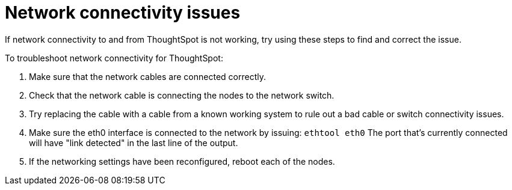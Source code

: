 = Network connectivity issues
:last_updated: 11/18/2019


If network connectivity to and from ThoughtSpot is not working, try using these steps to find and correct the issue.

To troubleshoot network connectivity for ThoughtSpot:

. Make sure that the network cables are connected correctly.
. Check that the network cable is connecting the nodes to the network switch.
. Try replacing the cable with a cable from a known working system to rule out a bad cable or switch connectivity issues.
. Make sure the eth0 interface is connected to the network by issuing: `ethtool eth0` The port that's currently connected will have "link detected" in the last line of the output.
. If the networking settings have been reconfigured, reboot each of the nodes.
